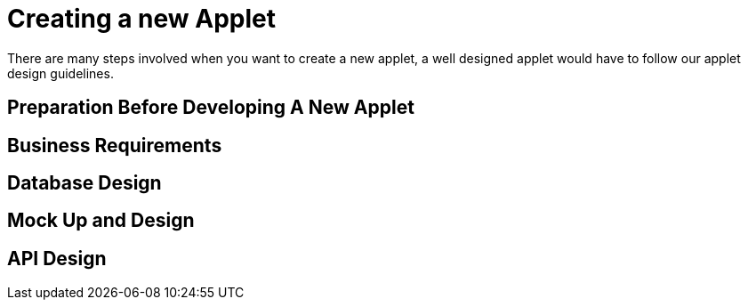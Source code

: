 [#h3_applet_dev_new_applet]
= Creating a new Applet 

There are many steps involved when you want to create a new applet, a well designed applet would have to follow our applet design guidelines. 


[h4_applet_dev_preparation_before_developing_new_applet]
== Preparation Before Developing A New Applet


[#h4_applet_dev_business_requirements]
== Business Requirements

[#h4_applet_dev_database_design]
== Database Design

[#h4_applet_dev_mockup_design]
== Mock Up and Design


[#h4_applet_dev_api_design]
== API Design

